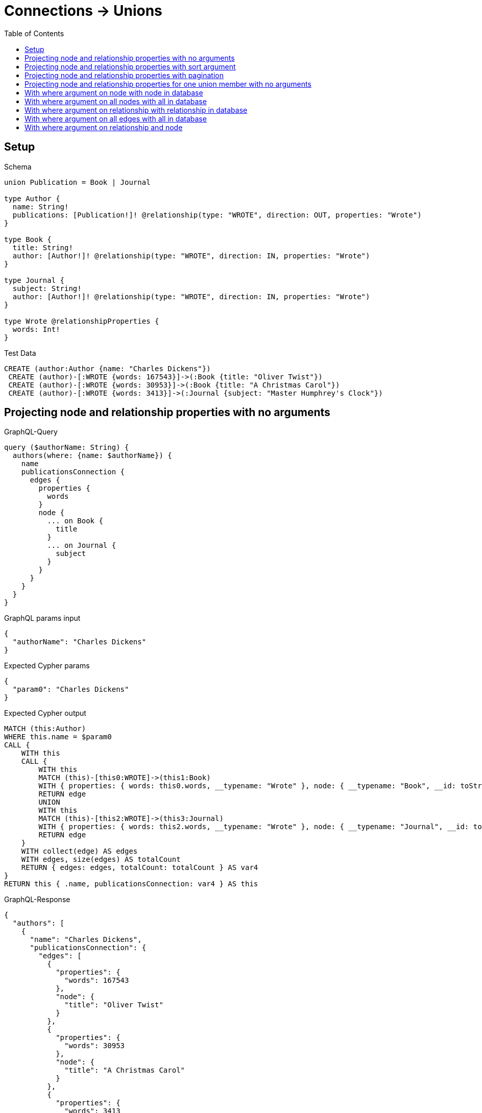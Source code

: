 // This file was generated by the Test-Case extractor of neo4j-graphql
:toc:
:toclevels: 42

= Connections -> Unions

== Setup

.Schema
[source,graphql,schema=true]
----
union Publication = Book | Journal

type Author {
  name: String!
  publications: [Publication!]! @relationship(type: "WROTE", direction: OUT, properties: "Wrote")
}

type Book {
  title: String!
  author: [Author!]! @relationship(type: "WROTE", direction: IN, properties: "Wrote")
}

type Journal {
  subject: String!
  author: [Author!]! @relationship(type: "WROTE", direction: IN, properties: "Wrote")
}

type Wrote @relationshipProperties {
  words: Int!
}
----

.Test Data
[source,cypher,test-data=true]
----
CREATE (author:Author {name: "Charles Dickens"})
 CREATE (author)-[:WROTE {words: 167543}]->(:Book {title: "Oliver Twist"})
 CREATE (author)-[:WROTE {words: 30953}]->(:Book {title: "A Christmas Carol"})
 CREATE (author)-[:WROTE {words: 3413}]->(:Journal {subject: "Master Humphrey's Clock"})
----

== Projecting node and relationship properties with no arguments

.GraphQL-Query
[source,graphql,request=true]
----
query ($authorName: String) {
  authors(where: {name: $authorName}) {
    name
    publicationsConnection {
      edges {
        properties {
          words
        }
        node {
          ... on Book {
            title
          }
          ... on Journal {
            subject
          }
        }
      }
    }
  }
}
----

.GraphQL params input
[source,json,request=true]
----
{
  "authorName": "Charles Dickens"
}
----

.Expected Cypher params
[source,json]
----
{
  "param0": "Charles Dickens"
}
----

.Expected Cypher output
[source,cypher]
----
MATCH (this:Author)
WHERE this.name = $param0
CALL {
    WITH this
    CALL {
        WITH this
        MATCH (this)-[this0:WROTE]->(this1:Book)
        WITH { properties: { words: this0.words, __typename: "Wrote" }, node: { __typename: "Book", __id: toString(id(this1)), title: this1.title } } AS edge
        RETURN edge
        UNION
        WITH this
        MATCH (this)-[this2:WROTE]->(this3:Journal)
        WITH { properties: { words: this2.words, __typename: "Wrote" }, node: { __typename: "Journal", __id: toString(id(this3)), subject: this3.subject } } AS edge
        RETURN edge
    }
    WITH collect(edge) AS edges
    WITH edges, size(edges) AS totalCount
    RETURN { edges: edges, totalCount: totalCount } AS var4
}
RETURN this { .name, publicationsConnection: var4 } AS this
----

.GraphQL-Response
[source,json,response=true]
----
{
  "authors": [
    {
      "name": "Charles Dickens",
      "publicationsConnection": {
        "edges": [
          {
            "properties": {
              "words": 167543
            },
            "node": {
              "title": "Oliver Twist"
            }
          },
          {
            "properties": {
              "words": 30953
            },
            "node": {
              "title": "A Christmas Carol"
            }
          },
          {
            "properties": {
              "words": 3413
            },
            "node": {
              "subject": "Master Humphrey's Clock"
            }
          }
        ]
      }
    }
  ]
}
----

== Projecting node and relationship properties with sort argument

.GraphQL-Query
[source,graphql,request=true]
----
query ($authorName: String) {
  authors(where: {name: $authorName}) {
    name
    publicationsConnection(sort: [{edge: {words: ASC}}]) {
      edges {
        properties {
          words
        }
        node {
          ... on Book {
            title
          }
          ... on Journal {
            subject
          }
        }
      }
    }
  }
}
----

.GraphQL params input
[source,json,request=true]
----
{
  "authorName": "Charles Dickens"
}
----

.Expected Cypher params
[source,json]
----
{
  "param0": "Charles Dickens"
}
----

.Expected Cypher output
[source,cypher]
----
MATCH (this:Author)
WHERE this.name = $param0
CALL {
    WITH this
    CALL {
        WITH this
        MATCH (this)-[this0:WROTE]->(this1:Book)
        WITH { properties: { words: this0.words, __typename: "Wrote" }, node: { __typename: "Book", __id: toString(id(this1)), title: this1.title } } AS edge
        RETURN edge
        UNION
        WITH this
        MATCH (this)-[this2:WROTE]->(this3:Journal)
        WITH { properties: { words: this2.words, __typename: "Wrote" }, node: { __typename: "Journal", __id: toString(id(this3)), subject: this3.subject } } AS edge
        RETURN edge
    }
    WITH collect(edge) AS edges
    WITH edges, size(edges) AS totalCount
    CALL {
        WITH edges
        UNWIND edges AS edge
        WITH edge
        ORDER BY edge.properties.words ASC
        RETURN collect(edge) AS var4
    }
    RETURN { edges: var4, totalCount: totalCount } AS var5
}
RETURN this { .name, publicationsConnection: var5 } AS this
----

.GraphQL-Response
[source,json,response=true]
----
{
  "authors": [
    {
      "name": "Charles Dickens",
      "publicationsConnection": {
        "edges": [
          {
            "properties": {
              "words": 3413
            },
            "node": {
              "subject": "Master Humphrey's Clock"
            }
          },
          {
            "properties": {
              "words": 30953
            },
            "node": {
              "title": "A Christmas Carol"
            }
          },
          {
            "properties": {
              "words": 167543
            },
            "node": {
              "title": "Oliver Twist"
            }
          }
        ]
      }
    }
  ]
}
----

== Projecting node and relationship properties with pagination

.GraphQL-Query
[source,graphql,request=true]
----
query ($authorName: String, $after: String) {
  authors(where: {name: $authorName}) {
    name
    publicationsConnection(first: 2, after: $after, sort: [{edge: {words: ASC}}]) {
      pageInfo {
        hasNextPage
        hasPreviousPage
        endCursor
      }
      edges {
        properties {
          words
        }
        node {
          ... on Book {
            title
          }
          ... on Journal {
            subject
          }
        }
      }
    }
  }
}
----

.GraphQL params input
[source,json,request=true]
----
{
  "authorName": "Charles Dickens"
}
----

.Expected Cypher params
[source,json]
----
{
  "param0": "Charles Dickens",
  "param1": 2
}
----

.Expected Cypher output
[source,cypher]
----
MATCH (this:Author)
WHERE this.name = $param0
CALL {
    WITH this
    CALL {
        WITH this
        MATCH (this)-[this0:WROTE]->(this1:Book)
        WITH { properties: { words: this0.words, __typename: "Wrote" }, node: { __typename: "Book", __id: toString(id(this1)), title: this1.title } } AS edge
        RETURN edge
        UNION
        WITH this
        MATCH (this)-[this2:WROTE]->(this3:Journal)
        WITH { properties: { words: this2.words, __typename: "Wrote" }, node: { __typename: "Journal", __id: toString(id(this3)), subject: this3.subject } } AS edge
        RETURN edge
    }
    WITH collect(edge) AS edges
    WITH edges, size(edges) AS totalCount
    CALL {
        WITH edges
        UNWIND edges AS edge
        WITH edge
        ORDER BY edge.properties.words ASC
        LIMIT $param1
        RETURN collect(edge) AS var4
    }
    RETURN { edges: var4, totalCount: totalCount } AS var5
}
RETURN this { .name, publicationsConnection: var5 } AS this
----

.GraphQL-Response
[source,json,response=true]
----
{
  "authors": [
    {
      "name": "Charles Dickens",
      "publicationsConnection": {
        "pageInfo": {
          "hasNextPage": true,
          "hasPreviousPage": false,
          "endCursor": "YXJyYXljb25uZWN0aW9uOjE="
        },
        "edges": [
          {
            "properties": {
              "words": 3413
            },
            "node": {
              "subject": "Master Humphrey's Clock"
            }
          },
          {
            "properties": {
              "words": 30953
            },
            "node": {
              "title": "A Christmas Carol"
            }
          }
        ]
      }
    }
  ]
}
----

'''

.GraphQL-Query
[source,graphql,request=true]
----
query ($authorName: String, $after: String) {
  authors(where: {name: $authorName}) {
    name
    publicationsConnection(first: 2, after: $after, sort: [{edge: {words: ASC}}]) {
      pageInfo {
        hasNextPage
        hasPreviousPage
        endCursor
      }
      edges {
        properties {
          words
        }
        node {
          ... on Book {
            title
          }
          ... on Journal {
            subject
          }
        }
      }
    }
  }
}
----

.GraphQL params input
[source,json,request=true]
----
{
  "authorName": "Charles Dickens",
  "after": "YXJyYXljb25uZWN0aW9uOjE="
}
----

.Expected Cypher params
[source,json]
----
{
  "param0": "Charles Dickens",
  "param1": 2
}
----

.Expected Cypher output
[source,cypher]
----
MATCH (this:Author)
WHERE this.name = $param0
CALL {
    WITH this
    CALL {
        WITH this
        MATCH (this)-[this0:WROTE]->(this1:Book)
        WITH { properties: { words: this0.words, __typename: "Wrote" }, node: { __typename: "Book", __id: toString(id(this1)), title: this1.title } } AS edge
        RETURN edge
        UNION
        WITH this
        MATCH (this)-[this2:WROTE]->(this3:Journal)
        WITH { properties: { words: this2.words, __typename: "Wrote" }, node: { __typename: "Journal", __id: toString(id(this3)), subject: this3.subject } } AS edge
        RETURN edge
    }
    WITH collect(edge) AS edges
    WITH edges, size(edges) AS totalCount
    CALL {
        WITH edges
        UNWIND edges AS edge
        WITH edge
        ORDER BY edge.properties.words ASC
        LIMIT $param1
        RETURN collect(edge) AS var4
    }
    RETURN { edges: var4, totalCount: totalCount } AS var5
}
RETURN this { .name, publicationsConnection: var5 } AS this
----

.GraphQL-Response
[source,json,response=true]
----
{
  "authors": [
    {
      "name": "Charles Dickens",
      "publicationsConnection": {
        "pageInfo": {
          "hasNextPage": false,
          "hasPreviousPage": true,
          "endCursor": "YXJyYXljb25uZWN0aW9uOjI="
        },
        "edges": [
          {
            "properties": {
              "words": 167543
            },
            "node": {
              "title": "Oliver Twist"
            }
          }
        ]
      }
    }
  ]
}
----

== Projecting node and relationship properties for one union member with no arguments

.GraphQL-Query
[source,graphql,request=true]
----
query ($authorName: String) {
  authors(where: {name: $authorName}) {
    name
    publicationsConnection {
      edges {
        properties {
          words
        }
        node {
          ... on Book {
            title
          }
        }
      }
    }
  }
}
----

.GraphQL params input
[source,json,request=true]
----
{
  "authorName": "Charles Dickens"
}
----

.Expected Cypher params
[source,json]
----
{
  "param0": "Charles Dickens"
}
----

.Expected Cypher output
[source,cypher]
----
MATCH (this:Author)
WHERE this.name = $param0
CALL {
    WITH this
    CALL {
        WITH this
        MATCH (this)-[this0:WROTE]->(this1:Book)
        WITH { properties: { words: this0.words, __typename: "Wrote" }, node: { __typename: "Book", __id: toString(id(this1)), title: this1.title } } AS edge
        RETURN edge
        UNION
        WITH this
        MATCH (this)-[this2:WROTE]->(this3:Journal)
        WITH { properties: { words: this2.words, __typename: "Wrote" }, node: { __typename: "Journal", __id: toString(id(this3)) } } AS edge
        RETURN edge
    }
    WITH collect(edge) AS edges
    WITH edges, size(edges) AS totalCount
    RETURN { edges: edges, totalCount: totalCount } AS var4
}
RETURN this { .name, publicationsConnection: var4 } AS this
----

.GraphQL-Response
[source,json,response=true]
----
{
  "authors": [
    {
      "name": "Charles Dickens",
      "publicationsConnection": {
        "edges": [
          {
            "properties": {
              "words": 167543
            },
            "node": {
              "title": "Oliver Twist"
            }
          },
          {
            "properties": {
              "words": 30953
            },
            "node": {
              "title": "A Christmas Carol"
            }
          },
          {
            "properties": {
              "words": 3413
            },
            "node": {}
          }
        ]
      }
    }
  ]
}
----

== With where argument on node with node in database

.GraphQL-Query
[source,graphql,request=true]
----
query ($authorName: String, $bookTitle: String) {
  authors(where: {name: $authorName}) {
    name
    publicationsConnection(where: {Book: {node: {title: $bookTitle}}}) {
      edges {
        properties {
          words
        }
        node {
          ... on Book {
            title
          }
        }
      }
    }
  }
}
----

.GraphQL params input
[source,json,request=true]
----
{
  "authorName": "Charles Dickens",
  "bookTitle": "Oliver Twist"
}
----

.Expected Cypher params
[source,json]
----
{
  "param0": "Charles Dickens",
  "param1": "Oliver Twist"
}
----

.Expected Cypher output
[source,cypher]
----
MATCH (this:Author)
WHERE this.name = $param0
CALL {
    WITH this
    CALL {
        WITH this
        MATCH (this)-[this0:WROTE]->(this1:Book)
        WHERE this1.title = $param1
        WITH { properties: { words: this0.words, __typename: "Wrote" }, node: { __typename: "Book", __id: toString(id(this1)), title: this1.title } } AS edge
        RETURN edge
    }
    WITH collect(edge) AS edges
    WITH edges, size(edges) AS totalCount
    RETURN { edges: edges, totalCount: totalCount } AS var2
}
RETURN this { .name, publicationsConnection: var2 } AS this
----

.GraphQL-Response
[source,json,response=true]
----
{
  "authors": [
    {
      "name": "Charles Dickens",
      "publicationsConnection": {
        "edges": [
          {
            "properties": {
              "words": 167543
            },
            "node": {
              "title": "Oliver Twist"
            }
          }
        ]
      }
    }
  ]
}
----

== With where argument on all nodes with all in database

.GraphQL-Query
[source,graphql,request=true]
----
query ($authorName: String, $bookTitle: String, $journalSubject: String) {
  authors(where: {name: $authorName}) {
    name
    publicationsConnection(
      where: {Book: {node: {title: $bookTitle}}, Journal: {node: {subject: $journalSubject}}}
    ) {
      totalCount
      edges {
        properties {
          words
        }
        node {
          __typename
          ... on Book {
            title
          }
          ... on Journal {
            subject
          }
        }
      }
    }
  }
}
----

.GraphQL params input
[source,json,request=true]
----
{
  "authorName": "Charles Dickens",
  "bookTitle": "Oliver Twist",
  "journalSubject": "Master Humphrey's Clock"
}
----

.Expected Cypher params
[source,json]
----
{
  "param0": "Charles Dickens",
  "param1": "Oliver Twist",
  "param2": "Master Humphrey's Clock"
}
----

.Expected Cypher output
[source,cypher]
----
MATCH (this:Author)
WHERE this.name = $param0
CALL {
    WITH this
    CALL {
        WITH this
        MATCH (this)-[this0:WROTE]->(this1:Book)
        WHERE this1.title = $param1
        WITH { properties: { words: this0.words, __typename: "Wrote" }, node: { __typename: "Book", __id: toString(id(this1)), title: this1.title } } AS edge
        RETURN edge
        UNION
        WITH this
        MATCH (this)-[this2:WROTE]->(this3:Journal)
        WHERE this3.subject = $param2
        WITH { properties: { words: this2.words, __typename: "Wrote" }, node: { __typename: "Journal", __id: toString(id(this3)), subject: this3.subject } } AS edge
        RETURN edge
    }
    WITH collect(edge) AS edges
    WITH edges, size(edges) AS totalCount
    RETURN { edges: edges, totalCount: totalCount } AS var4
}
RETURN this { .name, publicationsConnection: var4 } AS this
----

.GraphQL-Response
[source,json,response=true]
----
{
  "authors": [
    {
      "name": "Charles Dickens",
      "publicationsConnection": {
        "totalCount": 2,
        "edges": [
          {
            "properties": {
              "words": 167543
            },
            "node": {
              "__typename": "Book",
              "title": "Oliver Twist"
            }
          },
          {
            "properties": {
              "words": 3413
            },
            "node": {
              "__typename": "Journal",
              "subject": "Master Humphrey's Clock"
            }
          }
        ]
      }
    }
  ]
}
----

== With where argument on relationship with relationship in database

.GraphQL-Query
[source,graphql,request=true]
----
query ($authorName: String, $bookWordCount: Int) {
  authors(where: {name: $authorName}) {
    name
    publicationsConnection(where: {Book: {edge: {words: $bookWordCount}}}) {
      edges {
        properties {
          words
        }
        node {
          ... on Book {
            title
          }
        }
      }
    }
  }
}
----

.GraphQL params input
[source,json,request=true]
----
{
  "authorName": "Charles Dickens",
  "bookWordCount": 167543
}
----

.Expected Cypher params
[source,json]
----
{
  "param0": "Charles Dickens",
  "param1": 167543
}
----

.Expected Cypher output
[source,cypher]
----
MATCH (this:Author)
WHERE this.name = $param0
CALL {
    WITH this
    CALL {
        WITH this
        MATCH (this)-[this0:WROTE]->(this1:Book)
        WHERE this0.words = $param1
        WITH { properties: { words: this0.words, __typename: "Wrote" }, node: { __typename: "Book", __id: toString(id(this1)), title: this1.title } } AS edge
        RETURN edge
    }
    WITH collect(edge) AS edges
    WITH edges, size(edges) AS totalCount
    RETURN { edges: edges, totalCount: totalCount } AS var2
}
RETURN this { .name, publicationsConnection: var2 } AS this
----

.GraphQL-Response
[source,json,response=true]
----
{
  "authors": [
    {
      "name": "Charles Dickens",
      "publicationsConnection": {
        "edges": [
          {
            "properties": {
              "words": 167543
            },
            "node": {
              "title": "Oliver Twist"
            }
          }
        ]
      }
    }
  ]
}
----

== With where argument on all edges with all in database

.GraphQL-Query
[source,graphql,request=true]
----
query ($authorName: String, $bookWordCount: Int, $journalWordCount: Int) {
  authors(where: {name: $authorName}) {
    name
    publicationsConnection(
      where: {Book: {edge: {words: $bookWordCount}}, Journal: {edge: {words: $journalWordCount}}}
    ) {
      totalCount
      edges {
        properties {
          words
        }
        node {
          __typename
          ... on Book {
            title
          }
          ... on Journal {
            subject
          }
        }
      }
    }
  }
}
----

.GraphQL params input
[source,json,request=true]
----
{
  "authorName": "Charles Dickens",
  "bookWordCount": 167543,
  "journalWordCount": 3413
}
----

.Expected Cypher params
[source,json]
----
{
  "param0": "Charles Dickens",
  "param1": 167543,
  "param2": 3413
}
----

.Expected Cypher output
[source,cypher]
----
MATCH (this:Author)
WHERE this.name = $param0
CALL {
    WITH this
    CALL {
        WITH this
        MATCH (this)-[this0:WROTE]->(this1:Book)
        WHERE this0.words = $param1
        WITH { properties: { words: this0.words, __typename: "Wrote" }, node: { __typename: "Book", __id: toString(id(this1)), title: this1.title } } AS edge
        RETURN edge
        UNION
        WITH this
        MATCH (this)-[this2:WROTE]->(this3:Journal)
        WHERE this2.words = $param2
        WITH { properties: { words: this2.words, __typename: "Wrote" }, node: { __typename: "Journal", __id: toString(id(this3)), subject: this3.subject } } AS edge
        RETURN edge
    }
    WITH collect(edge) AS edges
    WITH edges, size(edges) AS totalCount
    RETURN { edges: edges, totalCount: totalCount } AS var4
}
RETURN this { .name, publicationsConnection: var4 } AS this
----

.GraphQL-Response
[source,json,response=true]
----
{
  "authors": [
    {
      "name": "Charles Dickens",
      "publicationsConnection": {
        "totalCount": 2,
        "edges": [
          {
            "properties": {
              "words": 167543
            },
            "node": {
              "__typename": "Book",
              "title": "Oliver Twist"
            }
          },
          {
            "properties": {
              "words": 3413
            },
            "node": {
              "__typename": "Journal",
              "subject": "Master Humphrey's Clock"
            }
          }
        ]
      }
    }
  ]
}
----

== With where argument on relationship and node

.GraphQL-Query
[source,graphql,request=true]
----
query ($authorName: String, $bookWordCount: Int, $bookTitle: String) {
  authors(where: {name: $authorName}) {
    name
    publicationsConnection(
      where: {Book: {edge: {words: $bookWordCount}, node: {title: $bookTitle}}}
    ) {
      edges {
        properties {
          words
        }
        node {
          ... on Book {
            title
          }
        }
      }
    }
  }
}
----

.GraphQL params input
[source,json,request=true]
----
{
  "authorName": "Charles Dickens",
  "bookWordCount": 167543,
  "bookTitle": "Oliver Twist"
}
----

.Expected Cypher params
[source,json]
----
{
  "param0": "Charles Dickens",
  "param1": "Oliver Twist",
  "param2": 167543
}
----

.Expected Cypher output
[source,cypher]
----
MATCH (this:Author)
WHERE this.name = $param0
CALL {
    WITH this
    CALL {
        WITH this
        MATCH (this)-[this0:WROTE]->(this1:Book)
        WHERE (this1.title = $param1 AND this0.words = $param2)
        WITH { properties: { words: this0.words, __typename: "Wrote" }, node: { __typename: "Book", __id: toString(id(this1)), title: this1.title } } AS edge
        RETURN edge
    }
    WITH collect(edge) AS edges
    WITH edges, size(edges) AS totalCount
    RETURN { edges: edges, totalCount: totalCount } AS var2
}
RETURN this { .name, publicationsConnection: var2 } AS this
----

.GraphQL-Response
[source,json,response=true]
----
{
  "authors": [
    {
      "name": "Charles Dickens",
      "publicationsConnection": {
        "edges": [
          {
            "properties": {
              "words": 167543
            },
            "node": {
              "title": "Oliver Twist"
            }
          }
        ]
      }
    }
  ]
}
----
